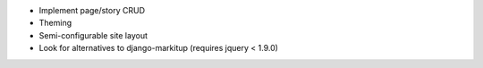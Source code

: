 * Implement page/story CRUD
* Theming
* Semi-configurable site layout
* Look for alternatives to django-markitup (requires jquery < 1.9.0)
